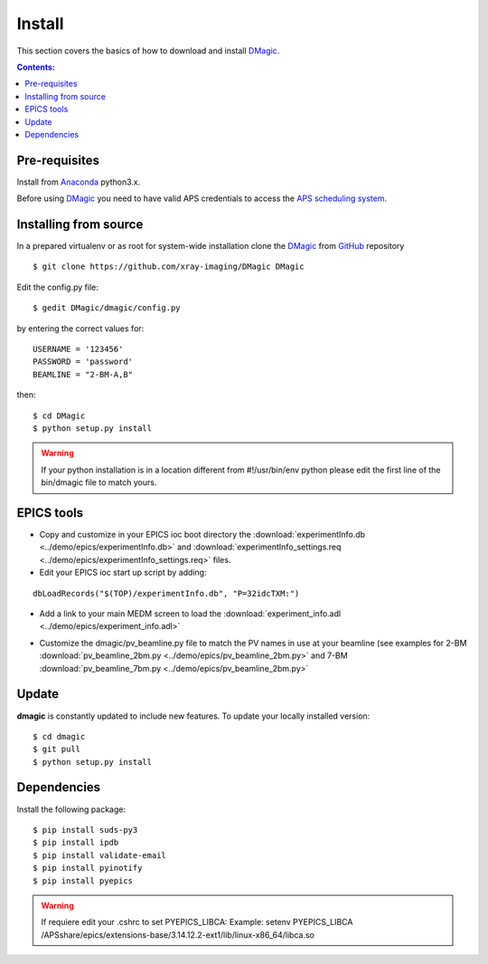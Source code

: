 =======
Install
=======

This section covers the basics of how to download and install `DMagic <https://github.com/xray-imaging/DMagic>`_.

.. contents:: Contents:
   :local:


Pre-requisites
==============


Install from `Anaconda <https://www.anaconda.com/distribution/>`_ python3.x.

Before using `DMagic <https://github.com/xray-imaging/DMagic>`_  you need to have valid APS credentials
to access the `APS scheduling system <https://schedule.aps.anl.gov/>`__.


Installing from source
======================

In a prepared virtualenv or as root for system-wide installation clone the `DMagic <https://github.com/xray-imaging/DMagic>`_
from `GitHub <https://github.com>`_ repository

::

    $ git clone https://github.com/xray-imaging/DMagic DMagic

Edit the config.py file::

    $ gedit DMagic/dmagic/config.py

by entering the correct values for::

    USERNAME = '123456'
    PASSWORD = 'password'
    BEAMLINE = "2-BM-A,B"

then::

    $ cd DMagic
    $ python setup.py install

.. warning:: If your python installation is in a location different from #!/usr/bin/env python please edit the first line of the bin/dmagic file to match yours.

EPICS tools
===========


* Copy and customize in your EPICS ioc boot directory the :download:`experimentInfo.db <../demo/epics/experimentInfo.db>` and :download:`experimentInfo_settings.req <../demo/epics/experimentInfo_settings.req>` files.

* Edit your EPICS ioc start up script by adding:

::

    dbLoadRecords("$(TOP)/experimentInfo.db", "P=32idcTXM:")

* Add a link to your main MEDM screen to load the :download:`experiment_info.adl <../demo/epics/experiment_info.adl>`

.. image:: img/medm_screen.png
  :width: 400
  :alt: medm screen

* Customize the dmagic/pv_beamline.py file to match the PV names in use at your beamline (see examples for 2-BM :download:`pv_beamline_2bm.py <../demo/epics/pv_beamline_2bm.py>` and 7-BM :download:`pv_beamline_7bm.py <../demo/epics/pv_beamline_2bm.py>`




Update
======

**dmagic** is constantly updated to include new features. To update your locally installed version::

    $ cd dmagic
    $ git pull
    $ python setup.py install


Dependencies
============

Install the following package::

    $ pip install suds-py3 
    $ pip install ipdb
    $ pip install validate-email
    $ pip install pyinotify
    $ pip install pyepics


.. warning:: If requiere edit your .cshrc to set PYEPICS_LIBCA: Example: setenv PYEPICS_LIBCA /APSshare/epics/extensions-base/3.14.12.2-ext1/lib/linux-x86_64/libca.so


